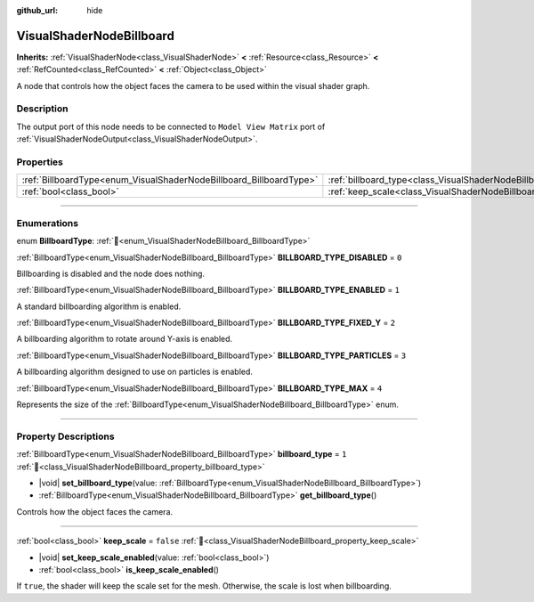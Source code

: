 :github_url: hide

.. DO NOT EDIT THIS FILE!!!
.. Generated automatically from Godot engine sources.
.. Generator: https://github.com/godotengine/godot/tree/master/doc/tools/make_rst.py.
.. XML source: https://github.com/godotengine/godot/tree/master/doc/classes/VisualShaderNodeBillboard.xml.

.. _class_VisualShaderNodeBillboard:

VisualShaderNodeBillboard
=========================

**Inherits:** :ref:`VisualShaderNode<class_VisualShaderNode>` **<** :ref:`Resource<class_Resource>` **<** :ref:`RefCounted<class_RefCounted>` **<** :ref:`Object<class_Object>`

A node that controls how the object faces the camera to be used within the visual shader graph.

.. rst-class:: classref-introduction-group

Description
-----------

The output port of this node needs to be connected to ``Model View Matrix`` port of :ref:`VisualShaderNodeOutput<class_VisualShaderNodeOutput>`.

.. rst-class:: classref-reftable-group

Properties
----------

.. table::
   :widths: auto

   +--------------------------------------------------------------------+--------------------------------------------------------------------------------+-----------+
   | :ref:`BillboardType<enum_VisualShaderNodeBillboard_BillboardType>` | :ref:`billboard_type<class_VisualShaderNodeBillboard_property_billboard_type>` | ``1``     |
   +--------------------------------------------------------------------+--------------------------------------------------------------------------------+-----------+
   | :ref:`bool<class_bool>`                                            | :ref:`keep_scale<class_VisualShaderNodeBillboard_property_keep_scale>`         | ``false`` |
   +--------------------------------------------------------------------+--------------------------------------------------------------------------------+-----------+

.. rst-class:: classref-section-separator

----

.. rst-class:: classref-descriptions-group

Enumerations
------------

.. _enum_VisualShaderNodeBillboard_BillboardType:

.. rst-class:: classref-enumeration

enum **BillboardType**: :ref:`🔗<enum_VisualShaderNodeBillboard_BillboardType>`

.. _class_VisualShaderNodeBillboard_constant_BILLBOARD_TYPE_DISABLED:

.. rst-class:: classref-enumeration-constant

:ref:`BillboardType<enum_VisualShaderNodeBillboard_BillboardType>` **BILLBOARD_TYPE_DISABLED** = ``0``

Billboarding is disabled and the node does nothing.

.. _class_VisualShaderNodeBillboard_constant_BILLBOARD_TYPE_ENABLED:

.. rst-class:: classref-enumeration-constant

:ref:`BillboardType<enum_VisualShaderNodeBillboard_BillboardType>` **BILLBOARD_TYPE_ENABLED** = ``1``

A standard billboarding algorithm is enabled.

.. _class_VisualShaderNodeBillboard_constant_BILLBOARD_TYPE_FIXED_Y:

.. rst-class:: classref-enumeration-constant

:ref:`BillboardType<enum_VisualShaderNodeBillboard_BillboardType>` **BILLBOARD_TYPE_FIXED_Y** = ``2``

A billboarding algorithm to rotate around Y-axis is enabled.

.. _class_VisualShaderNodeBillboard_constant_BILLBOARD_TYPE_PARTICLES:

.. rst-class:: classref-enumeration-constant

:ref:`BillboardType<enum_VisualShaderNodeBillboard_BillboardType>` **BILLBOARD_TYPE_PARTICLES** = ``3``

A billboarding algorithm designed to use on particles is enabled.

.. _class_VisualShaderNodeBillboard_constant_BILLBOARD_TYPE_MAX:

.. rst-class:: classref-enumeration-constant

:ref:`BillboardType<enum_VisualShaderNodeBillboard_BillboardType>` **BILLBOARD_TYPE_MAX** = ``4``

Represents the size of the :ref:`BillboardType<enum_VisualShaderNodeBillboard_BillboardType>` enum.

.. rst-class:: classref-section-separator

----

.. rst-class:: classref-descriptions-group

Property Descriptions
---------------------

.. _class_VisualShaderNodeBillboard_property_billboard_type:

.. rst-class:: classref-property

:ref:`BillboardType<enum_VisualShaderNodeBillboard_BillboardType>` **billboard_type** = ``1`` :ref:`🔗<class_VisualShaderNodeBillboard_property_billboard_type>`

.. rst-class:: classref-property-setget

- |void| **set_billboard_type**\ (\ value\: :ref:`BillboardType<enum_VisualShaderNodeBillboard_BillboardType>`\ )
- :ref:`BillboardType<enum_VisualShaderNodeBillboard_BillboardType>` **get_billboard_type**\ (\ )

Controls how the object faces the camera.

.. rst-class:: classref-item-separator

----

.. _class_VisualShaderNodeBillboard_property_keep_scale:

.. rst-class:: classref-property

:ref:`bool<class_bool>` **keep_scale** = ``false`` :ref:`🔗<class_VisualShaderNodeBillboard_property_keep_scale>`

.. rst-class:: classref-property-setget

- |void| **set_keep_scale_enabled**\ (\ value\: :ref:`bool<class_bool>`\ )
- :ref:`bool<class_bool>` **is_keep_scale_enabled**\ (\ )

If ``true``, the shader will keep the scale set for the mesh. Otherwise, the scale is lost when billboarding.

.. |virtual| replace:: :abbr:`virtual (This method should typically be overridden by the user to have any effect.)`
.. |required| replace:: :abbr:`required (This method is required to be overridden when extending its base class.)`
.. |const| replace:: :abbr:`const (This method has no side effects. It doesn't modify any of the instance's member variables.)`
.. |vararg| replace:: :abbr:`vararg (This method accepts any number of arguments after the ones described here.)`
.. |constructor| replace:: :abbr:`constructor (This method is used to construct a type.)`
.. |static| replace:: :abbr:`static (This method doesn't need an instance to be called, so it can be called directly using the class name.)`
.. |operator| replace:: :abbr:`operator (This method describes a valid operator to use with this type as left-hand operand.)`
.. |bitfield| replace:: :abbr:`BitField (This value is an integer composed as a bitmask of the following flags.)`
.. |void| replace:: :abbr:`void (No return value.)`
